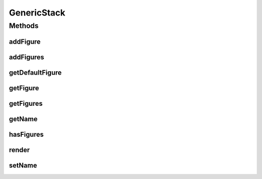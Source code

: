 .. java:import:: Source RenderableMetadataContainer

.. java:import:: java.util ArrayList

.. java:import:: java.util List

GenericStack
============

.. java:package:: Source.generic
   :noindex:

.. java:type:: public class GenericStack extends RenderableMetadataContainer implements IFigureStack

   Created by djura on 31-Oct-15. Genericki stack figura kog ce nasledjivati svi buduci stackovi

Methods
-------
addFigure
^^^^^^^^^

.. java:method:: @Override public IFigure addFigure(IFigure figure, String name)
   :outertype: GenericStack

   Dodavanje figure u listu

   :param figure: Figura koja se dodaje
   :param name: Ime figure koja se dodaje
   :return: Dodatu figuru

addFigures
^^^^^^^^^^

.. java:method:: @Override public List<IFigure> addFigures(List<IFigure> figures)
   :outertype: GenericStack

   Dodavanje liste figura u listu

   :param figures: Lista figura koja se dodaje
   :return: dodate Figure

getDefaultFigure
^^^^^^^^^^^^^^^^

.. java:method:: @Override public IFigure getDefaultFigure()
   :outertype: GenericStack

getFigure
^^^^^^^^^

.. java:method:: @Override public IFigure getFigure(String name)
   :outertype: GenericStack

   Uzimanje figure iz liste

   :param name: Ime trazene figure
   :return: Trazenu figuru

getFigures
^^^^^^^^^^

.. java:method:: @Override public List<IFigure> getFigures()
   :outertype: GenericStack

   Vraca figura iz liste

   :return: Trazene figure

getName
^^^^^^^

.. java:method:: @Override public String getName()
   :outertype: GenericStack

hasFigures
^^^^^^^^^^

.. java:method:: @Override public boolean hasFigures()
   :outertype: GenericStack

   Da li sadrzi figure

   :return: False ako nije prazno

render
^^^^^^

.. java:method:: @Override public void render(Graphics2D g, Point origin, Point extent)
   :outertype: GenericStack

   render draws stack between originX, orignY and originX+extentX and originY+extentY. Clipping is not enforced! Rendering is performed by rendering its own visual presenter and then calling render method on all figures

   :param g: Graphics element on which to draw
   :param origin: topLeft coordinate from which to draw inside g
   :param extent: size of the allocated drawing area, but not limited to it (no clipping)

setName
^^^^^^^

.. java:method:: @Override public void setName(String name)
   :outertype: GenericStack

